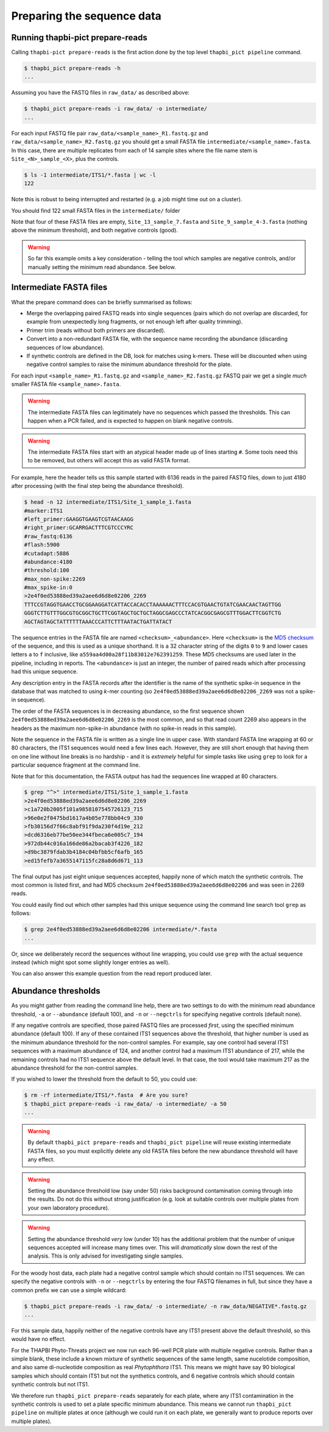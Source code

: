 .. _prepare_reads:

Preparing the sequence data
===========================

Running thapbi-pict prepare-reads
---------------------------------

Calling ``thapbi-pict prepare-reads`` is the first action done by the top
level ``thapbi_pict pipeline`` command.

.. code:: console

    $ thapbi_pict prepare-reads -h
    ...

Assuming you have the FASTQ files in ``raw_data/`` as described above:

.. code:: console

    $ thapbi_pict prepare-reads -i raw_data/ -o intermediate/
    ...

For each input FASTQ file pair ``raw_data/<sample_name>_R1.fastq.gz`` and
``raw_data/<sample_name>_R2.fastq.gz`` you should get a small FASTA file
``intermediate/<sample_name>.fasta``. In this case, there are multiple
replicates from each of 14 sample sites where the file name stem is
``Site_<N>_sample_<X>``, plus the controls.

.. code:: console

    $ ls -1 intermediate/ITS1/*.fasta | wc -l
    122

Note this is robust to being interrupted and restarted (e.g. a job might time
out on a cluster).

You should find 122 small FASTA files in the ``intermediate/`` folder

Note that four of these FASTA files are empty, ``Site_13_sample_7.fasta`` and
``Site_9_sample_4-3.fasta`` (nothing above the minimum threshold), and both
negative controls (good).

.. WARNING::

    So far this example omits a key consideration - telling the tool which
    samples are negative controls, and/or manually setting the minimum read
    abundance. See below.

Intermediate FASTA files
------------------------

What the prepare command does can be briefly summarised as follows:

* Merge the overlapping paired FASTQ reads into single sequences (pairs which
  do not overlap are discarded, for example from unexpectedly long fragments,
  or not enough left after quality trimming).
* Primer trim (reads without both primers are discarded).
* Convert into a non-redundant FASTA file, with the sequence name recording
  the abundance (discarding sequences of low abundance).
* If synthetic controls are defined in the DB, look for matches using k-mers.
  These will be discounted when using negative control samples to raise the
  minimum abundance threshold for the plate.

For each input ``<sample_name>_R1.fastq.gz`` and ``<sample_name>_R2.fastq.gz``
FASTQ pair we get a single *much* smaller FASTA file ``<sample_name>.fasta``.

.. WARNING::

   The intermediate FASTA files can legitimately have no sequences which
   passed the thresholds. This can happen when a PCR failed, and is expected
   to happen on blank negative controls.

.. WARNING::

   The intermediate FASTA files start with an atypical header made up of
   lines starting ``#``. Some tools need this to be removed, but others will
   accept this as valid FASTA format.

For example, here the header tells us this sample started with 6136 reads in
the paired FASTQ files, down to just 4180 after processing (with the final
step being the abundance threshold).

.. code:: console

    $ head -n 12 intermediate/ITS1/Site_1_sample_1.fasta
    #marker:ITS1
    #left_primer:GAAGGTGAAGTCGTAACAAGG
    #right_primer:GCARRGACTTTCGTCCCYRC
    #raw_fastq:6136
    #flash:5900
    #cutadapt:5886
    #abundance:4180
    #threshold:100
    #max_non-spike:2269
    #max_spike-in:0
    >2e4f0ed53888ed39a2aee6d6d8e02206_2269
    TTTCCGTAGGTGAACCTGCGGAAGGATCATTACCACACCTAAAAAACTTTCCACGTGAACTGTATCGAACAACTAGTTGG
    GGGTCTTGTTTGGCGTGCGGCTGCTTCGGTAGCTGCTGCTAGGCGAGCCCTATCACGGCGAGCGTTTGGACTTCGGTCTG
    AGCTAGTAGCTATTTTTTAAACCCATTCTTTAATACTGATTATACT

The sequence entries in the FASTA file are named ``<checksum>_<abundance>``.
Here ``<checksum>`` is the `MD5 checksum <https://en.wikipedia.org/wiki/MD5>`_
of the sequence, and this is used as a unique shorthand. It is a 32 character
string of the digits ``0`` to ``9`` and lower cases letters ``a`` to ``f``
inclusive, like ``a559aa4d00a28f11b83012e762391259``. These MD5 checksums are
used later in the pipeline, including in reports. The ``<abundance>`` is just
an integer, the number of paired reads which after processing had this unique
sequence.

Any description entry in the FASTA records after the identifier is the name of
the synthetic spike-in sequence in the database that was matched to using
*k*-mer counting (so ``2e4f0ed53888ed39a2aee6d6d8e02206_2269`` was not a
spike-in sequence).

The order of the FASTA sequences is in decreasing abundance, so the first
sequence shown ``2e4f0ed53888ed39a2aee6d6d8e02206_2269`` is the most common,
and so that read count 2269 also appears in the headers as the maximum
non-spike-in abundance (with no spike-in reads in this sample).

Note the sequence in the FASTA file is written as a single line in upper
case. With standard FASTA line wrapping at 60 or 80 characters, the ITS1
sequences would need a few lines each. However, they are still short enough
that having them on one line without line breaks is no hardship - and it is
*extremely* helpful for simple tasks like using ``grep`` to look for a
particular sequence fragment at the command line.

Note that for this documentation, the FASTA output has had the sequences line
wrapped at 80 characters.

.. code:: console

    $ grep "^>" intermediate/ITS1/Site_1_sample_1.fasta
    >2e4f0ed53888ed39a2aee6d6d8e02206_2269
    >c1a720b2005f101a9858107545726123_715
    >96e0e2f0475bd1617a4b05e778bb04c9_330
    >fb30156d7f66c8abf91f9da230f4d19e_212
    >dcd6316eb77be50ee344fbeca6e005c7_194
    >972db44c016a166de86a2bacab3f4226_182
    >d9bc3879fdab3b4184c04bfbb5cf6afb_165
    >ed15fefb7a3655147115fc28a8d6d671_113

The final output has just eight unique sequences accepted, happily none of
which match the synthetic controls. The most common is listed first, and had
MD5 checksum ``2e4f0ed53888ed39a2aee6d6d8e02206`` and was seen in 2269 reads.

You could easily find out which other samples had this unique sequence using
the command line search tool ``grep`` as follows:

.. code:: console

    $ grep 2e4f0ed53888ed39a2aee6d6d8e02206 intermediate/*.fasta
    ...

Or, since we deliberately record the sequences without line wrapping, you
could use ``grep`` with the actual sequence instead (which might spot some
slightly longer entries as well).

You can also answer this example question from the read report produced later.

Abundance thresholds
--------------------

As you might gather from reading the command line help, there are two settings
to do with the minimum read abundance threshold, ``-a`` or ``--abundance``
(default 100), and ``-n`` or ``--negctrls`` for specifying negative controls
(default none).

If any negative controls are specified, those paired FASTQ files are processed
*first*, using the specified minimum abundance (default 100). If any of these
contained ITS1 sequences above the threshold, that higher number is used as
the minimum abundance threshold for the non-control samples. For example, say
one control had several ITS1 sequences with a maximum abundance of 124, and
another control had a maximum ITS1 abundance of 217, while the remaining
controls had no ITS1 sequence above the default level. In that case, the tool
would take maximum 217 as the abundance threshold for the non-control samples.

If you wished to lower the threshold from the default to 50, you could use:

.. code:: console

    $ rm -rf intermediate/ITS1/*.fasta  # Are you sure?
    $ thapbi_pict prepare-reads -i raw_data/ -o intermediate/ -a 50
    ...

.. WARNING::

   By default ``thapbi_pict prepare-reads`` and ``thapbi_pict pipeline`` will
   reuse existing intermediate FASTA files, so you must explicitly delete any
   old FASTA files before the new abundance threshold will have any effect.

.. WARNING::

    Setting the abundance threshold low (say under 50) risks background
    contamination coming through into the results. Do not do this without
    strong justification (e.g. look at suitable controls over multiple plates
    from your own laboratory procedure).

.. WARNING::

    Setting the abundance threshold *very* low (under 10) has the additional
    problem that the number of unique sequences accepted will increase many
    times over. This will *dramatically* slow down the rest of the analysis.
    This is only advised for investigating single samples.

For the woody host data, each plate had a negative control sample which should
contain no ITS1 sequences. We can specify the negative controls with ``-n`` or
``--negctrls`` by entering the four FASTQ filenames in full, but since they
have a common prefix we can use a simple wildcard:

.. code:: console

    $ thapbi_pict prepare-reads -i raw_data/ -o intermediate/ -n raw_data/NEGATIVE*.fastq.gz
    ...

For this sample data, happily neither of the negative controls have any ITS1
present above the default threshold, so this would have no effect.

For the THAPBI Phyto-Threats project we now run each 96-well PCR plate with
multiple negative controls. Rather than a simple blank, these include a known
mixture of synthetic sequences of the same length, same nucelotide
composition, and also same di-nucleotide composition as real *Phytophthora*
ITS1. This means we might have say 90 biological samples which should contain
ITS1 but not the synthetics controls, and 6 negative controls which should
contain synthetic controls but not ITS1.

We therefore run ``thapbi_pict prepare-reads`` separately for each plate,
where any ITS1 contamination in the synthetic controls is used to set a plate
specific minimum abundance. This means we cannot run ``thapbi_pict pipeline``
on multiple plates at once (although we could run it on each plate, we
generally want to produce reports over multiple plates).
